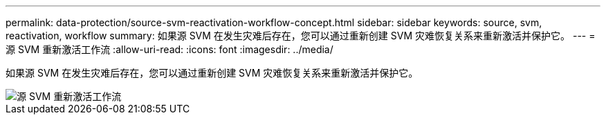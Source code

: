 ---
permalink: data-protection/source-svm-reactivation-workflow-concept.html 
sidebar: sidebar 
keywords: source, svm, reactivation, workflow 
summary: 如果源 SVM 在发生灾难后存在，您可以通过重新创建 SVM 灾难恢复关系来重新激活并保护它。 
---
= 源 SVM 重新激活工作流
:allow-uri-read: 
:icons: font
:imagesdir: ../media/


[role="lead"]
如果源 SVM 在发生灾难后存在，您可以通过重新创建 SVM 灾难恢复关系来重新激活并保护它。

image::../media/source-svm-reactivation-workflow.gif[源 SVM 重新激活工作流]
